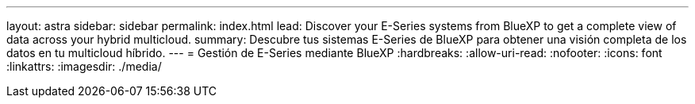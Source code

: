 ---
layout: astra 
sidebar: sidebar 
permalink: index.html 
lead: Discover your E-Series systems from BlueXP to get a complete view of data across your hybrid multicloud. 
summary: Descubre tus sistemas E-Series de BlueXP para obtener una visión completa de los datos en tu multicloud híbrido. 
---
= Gestión de E-Series mediante BlueXP
:hardbreaks:
:allow-uri-read: 
:nofooter: 
:icons: font
:linkattrs: 
:imagesdir: ./media/


